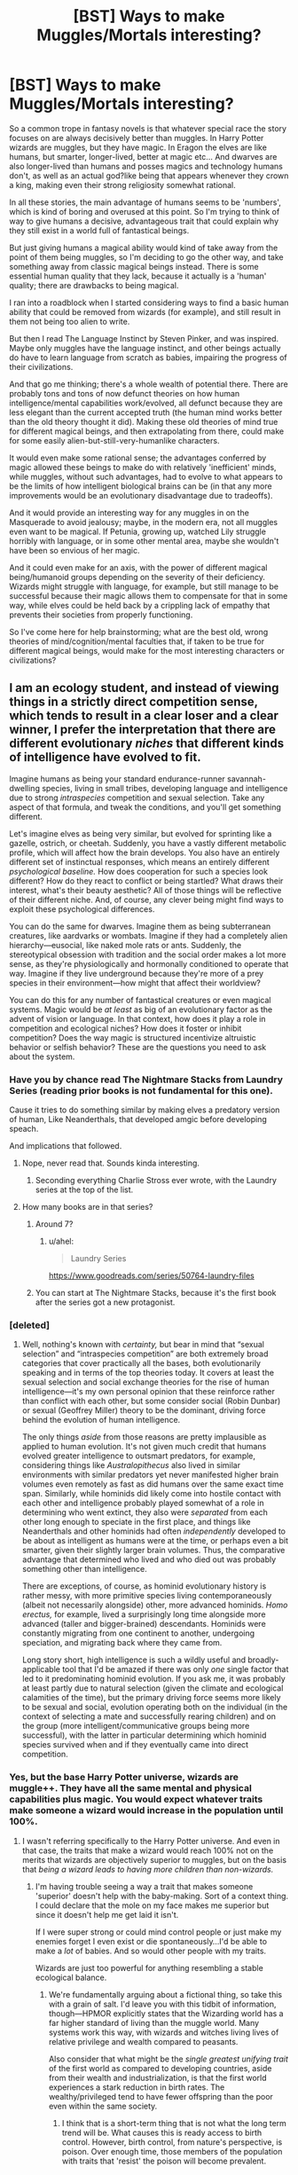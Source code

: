 #+TITLE: [BST] Ways to make Muggles/Mortals interesting?

* [BST] Ways to make Muggles/Mortals interesting?
:PROPERTIES:
:Score: 64
:DateUnix: 1521987720.0
:DateShort: 2018-Mar-25
:END:
So a common trope in fantasy novels is that whatever special race the story focuses on are always decisively better than muggles. In Harry Potter wizards are muggles, but they have magic. In Eragon the elves are like humans, but smarter, longer-lived, better at magic etc... And dwarves are also longer-lived than humans and posses magics and technology humans don't, as well as an actual god?like being that appears whenever they crown a king, making even their strong religiosity somewhat rational.

In all these stories, the main advantage of humans seems to be 'numbers', which is kind of boring and overused at this point. So I'm trying to think of way to give humans a decisive, advantageous trait that could explain why they still exist in a world full of fantastical beings.

But just giving humans a magical ability would kind of take away from the point of them being muggles, so I'm deciding to go the other way, and take something away from classic magical beings instead. There is some essential human quality that they lack, because it actually is a 'human' quality; there are drawbacks to being magical.

I ran into a roadblock when I started considering ways to find a basic human ability that could be removed from wizards (for example), and still result in them not being too alien to write.

But then I read The Language Instinct by Steven Pinker, and was inspired. Maybe only muggles have the language instinct, and other beings actually do have to learn language from scratch as babies, impairing the progress of their civilizations.

And that go me thinking; there's a whole wealth of potential there. There are probably tons and tons of now defunct theories on how human intelligence/mental capabilities work/evolved, all defunct because they are less elegant than the current accepted truth (the human mind works better than the old theory thought it did). Making these old theories of mind true for different magical beings, and then extrapolating from there, could make for some easily alien-but-still-very-humanlike characters.

It would even make some rational sense; the advantages conferred by magic allowed these beings to make do with relatively 'inefficient' minds, while muggles, without such advantages, had to evolve to what appears to be the limits of how intelligent biological brains can be (in that any more improvements would be an evolutionary disadvantage due to tradeoffs).

And it would provide an interesting way for any muggles in on the Masquerade to avoid jealousy; maybe, in the modern era, not all muggles even want to be magical. If Petunia, growing up, watched Lily struggle horribly with language, or in some other mental area, maybe she wouldn't have been so envious of her magic.

And it could even make for an axis, with the power of different magical being/humanoid groups depending on the severity of their deficiency. Wizards might struggle with language, for example, but still manage to be successful because their magic allows them to compensate for that in some way, while elves could be held back by a crippling lack of empathy that prevents their societies from properly functioning.

So I've come here for help brainstorming; what are the best old, wrong theories of mind/cognition/mental faculties that, if taken to be true for different magical beings, would make for the most interesting characters or civilizations?


** I am an ecology student, and instead of viewing things in a strictly direct competition sense, which tends to result in a clear loser and a clear winner, I prefer the interpretation that there are different evolutionary /niches/ that different kinds of intelligence have evolved to fit.

Imagine humans as being your standard endurance-runner savannah-dwelling species, living in small tribes, developing language and intelligence due to strong /intraspecies/ competition and sexual selection. Take any aspect of that formula, and tweak the conditions, and you'll get something different.

Let's imagine elves as being very similar, but evolved for sprinting like a gazelle, ostrich, or cheetah. Suddenly, you have a vastly different metabolic profile, which will affect how the brain develops. You also have an entirely different set of instinctual responses, which means an entirely different /psychological baseline./ How does cooperation for such a species look different? How do they react to conflict or being startled? What draws their interest, what's their beauty aesthetic? All of those things will be reflective of their different niche. And, of course, any clever being might find ways to exploit these psychological differences.

You can do the same for dwarves. Imagine them as being subterranean creatures, like aardvarks or wombats. Imagine if they had a completely alien hierarchy---eusocial, like naked mole rats or ants. Suddenly, the stereotypical obsession with tradition and the social order makes a lot more sense, as they're physiologically and hormonally conditioned to operate that way. Imagine if they live underground because they're more of a prey species in their environment---how might that affect their worldview?

You can do this for any number of fantastical creatures or even magical systems. Magic would be /at least/ as big of an evolutionary factor as the advent of vision or language. In that context, how does it play a role in competition and ecological niches? How does it foster or inhibit competition? Does the way magic is structured incentivize altruistic behavior or selfish behavior? These are the questions you need to ask about the system.
:PROPERTIES:
:Author: GrafZeppelin127
:Score: 85
:DateUnix: 1521996537.0
:DateShort: 2018-Mar-25
:END:

*** Have you by chance read The Nightmare Stacks from Laundry Series (reading prior books is not fundamental for this one).

Cause it tries to do something similar by making elves a predatory version of human, Like Neanderthals, that developed amgic before developing speach.

And implications that followed.
:PROPERTIES:
:Author: hoja_nasredin
:Score: 12
:DateUnix: 1522019010.0
:DateShort: 2018-Mar-26
:END:

**** Nope, never read that. Sounds kinda interesting.
:PROPERTIES:
:Author: GrafZeppelin127
:Score: 1
:DateUnix: 1522019062.0
:DateShort: 2018-Mar-26
:END:

***** Seconding everything Charlie Stross ever wrote, with the Laundry series at the top of the list.
:PROPERTIES:
:Author: Geminii27
:Score: 3
:DateUnix: 1522072039.0
:DateShort: 2018-Mar-26
:END:


**** How many books are in that series?
:PROPERTIES:
:Author: SkyTroupe
:Score: 1
:DateUnix: 1522523729.0
:DateShort: 2018-Mar-31
:END:

***** Around 7?
:PROPERTIES:
:Author: hoja_nasredin
:Score: 1
:DateUnix: 1522603258.0
:DateShort: 2018-Apr-01
:END:

****** u/ahel:
#+begin_quote
  Laundry Series
#+end_quote

[[https://www.goodreads.com/series/50764-laundry-files]]
:PROPERTIES:
:Author: ahel
:Score: 1
:DateUnix: 1522612530.0
:DateShort: 2018-Apr-02
:END:


***** You can start at The Nightmare Stacks, because it's the first book after the series got a new protagonist.
:PROPERTIES:
:Author: fapingtoyourpost
:Score: 1
:DateUnix: 1524014572.0
:DateShort: 2018-Apr-18
:END:


*** [deleted]
:PROPERTIES:
:Score: 6
:DateUnix: 1522008921.0
:DateShort: 2018-Mar-26
:END:

**** Well, nothing's known with /certainty,/ but bear in mind that “sexual selection” and “intraspecies competition” are both extremely broad categories that cover practically all the bases, both evolutionarily speaking and in terms of the top theories today. It covers at least the sexual selection and social exchange theories for the rise of human intelligence---it's my own personal opinion that these reinforce rather than conflict with each other, but some consider social (Robin Dunbar) or sexual (Geoffrey Miller) theory to be the dominant, driving force behind the evolution of human intelligence.

The only things /aside/ from those reasons are pretty implausible as applied to human evolution. It's not given much credit that humans evolved greater intelligence to outsmart predators, for example, considering things like /Australopithecus/ also lived in similar environments with similar predators yet never manifested higher brain volumes even remotely as fast as did humans over the same exact time span. Similarly, while hominids did likely come into hostile contact with each other and intelligence probably played somewhat of a role in determining who went extinct, they also were /separated/ from each other long enough to speciate in the first place, and things like Neanderthals and other hominids had often /independently/ developed to be about as intelligent as humans were at the time, or perhaps even a bit smarter, given their slightly larger brain volumes. Thus, the comparative advantage that determined who lived and who died out was probably something other than intelligence.

There are exceptions, of course, as hominid evolutionary history is rather messy, with more primitive species living contemporaneously (albeit not necessarily alongside) other, more advanced hominids. /Homo erectus,/ for example, lived a surprisingly long time alongside more advanced (taller and bigger-brained) descendants. Hominids were constantly migrating from one continent to another, undergoing speciation, and migrating back where they came from.

Long story short, high intelligence is such a wildly useful and broadly-applicable tool that I'd be amazed if there was only /one/ single factor that led to it predominating hominid evolution. If you ask me, it was probably at least partly due to natural selection (given the climate and ecological calamities of the time), but the primary driving force seems more likely to be sexual and social, evolution operating both on the individual (in the context of selecting a mate and successfully rearing children) and on the group (more intelligent/communicative groups being more successful), with the latter in particular determining which hominid species survived when and if they eventually came into direct competition.
:PROPERTIES:
:Author: GrafZeppelin127
:Score: 18
:DateUnix: 1522010612.0
:DateShort: 2018-Mar-26
:END:


*** Yes, but the base Harry Potter universe, wizards are muggle++. They have all the same mental and physical capabilities plus magic. You would expect whatever traits make someone a wizard would increase in the population until 100%.
:PROPERTIES:
:Author: SoylentRox
:Score: 2
:DateUnix: 1522024435.0
:DateShort: 2018-Mar-26
:END:

**** I wasn't referring specifically to the Harry Potter universe. And even in that case, the traits that make a wizard would reach 100% not on the merits that wizards are objectively superior to muggles, but on the basis that /being a wizard leads to having more children than non-wizards./
:PROPERTIES:
:Author: GrafZeppelin127
:Score: 12
:DateUnix: 1522024544.0
:DateShort: 2018-Mar-26
:END:

***** I'm having trouble seeing a way a trait that makes someone 'superior' doesn't help with the baby-making. Sort of a context thing. I could declare that the mole on my face makes me superior but since it doesn't help me get laid it isn't.

If I were super strong or could mind control people or just make my enemies forget I even exist or die spontaneously...I'd be able to make a /lot/ of babies. And so would other people with my traits.

Wizards are just too powerful for anything resembling a stable ecological balance.
:PROPERTIES:
:Author: SoylentRox
:Score: 3
:DateUnix: 1522037446.0
:DateShort: 2018-Mar-26
:END:

****** We're fundamentally arguing about a fictional thing, so take this with a grain of salt. I'd leave you with this tidbit of information, though---HPMOR explicitly states that the Wizarding world has a far higher standard of living than the muggle world. Many systems work this way, with wizards and witches living lives of relative privilege and wealth compared to peasants.

Also consider that what might be the /single greatest unifying trait/ of the first world as compared to developing countries, aside from their wealth and industrialization, is that the first world experiences a stark reduction in birth rates. The wealthy/privileged tend to have fewer offspring than the poor even within the same society.
:PROPERTIES:
:Author: GrafZeppelin127
:Score: 11
:DateUnix: 1522038240.0
:DateShort: 2018-Mar-26
:END:

******* I think that is a short-term thing that is not what the long term trend will be. What causes this is ready access to birth control. However, birth control, from nature's perspective, is poison. Over enough time, those members of the population with traits that 'resist' the poison will become prevalent.
:PROPERTIES:
:Author: SoylentRox
:Score: 2
:DateUnix: 1522038613.0
:DateShort: 2018-Mar-26
:END:

******** Maybe, maybe not. We hardly have proof of that. Also consider that not all animals have the same strategy when it comes to ensuring the success of their offspring. Some invest great resources in a very limited number of offspring. Others expend their resources producing great numbers of offspring, but by the nature of these things, these individual offspring are often less fit than offspring that have had lots of resources showered on them.
:PROPERTIES:
:Author: GrafZeppelin127
:Score: 7
:DateUnix: 1522040899.0
:DateShort: 2018-Mar-26
:END:

********* The proof is just math. Or you could prove it to yourself in simulation. Either some human subgroups breed above replacement, we invent biological immortality, or the species goes extinct.
:PROPERTIES:
:Author: SoylentRox
:Score: 1
:DateUnix: 1522046861.0
:DateShort: 2018-Mar-26
:END:

********** Uh, who said anything about dipping below replacement? Evolution only “cares” about /comparative advantage./ A lower birth rate just means that the isolated population in question grows more slowly than the other populations do. It doesn't say anything about whether those offspring are more or less successful, or whether the population in question goes extinct.

For example, elephants have a very low birth rate, but theoretically, even they could have a ridiculous exponential growth in population if all their offspring survived to breeding age and bred successfully themselves. Likewise, out of the millions of eggs that a tuna or sturgeon produces with each spawning, they're doing fantastic /even if 99.99% of their offspring die,/ as is often the case, or more. They only need two to replace the parents, and that applies to elephants as well as tuna. Now, since tuna and elephants are obviously both still around (although both populations are looking rather iffy due to human overhunting, ironically enough) there's no way you can say that a super-low birth rate is any “worse” or “better” than a super-high birth rate.
:PROPERTIES:
:Author: GrafZeppelin127
:Score: 6
:DateUnix: 1522047521.0
:DateShort: 2018-Mar-26
:END:

*********** Birth control is leading to subgroup population declines in Russia and Japan.

Your point about comparative advantage stands. Point is, with the arrow of time, any sub-subgroups that have traits that 'resist' birth control, whatever those traits are (vulnerable to religion, takes impulsive actions, addicted to handling small children) will become more prevalent.

Anyways, since wizards have immense advantages, maybe some of them won't breed, due to their easy lives with trivial to access birth control, like citizens of advanced countries. But all it takes is a subgroup with an inheritable advantage and pretty soon the Weasleys are everywhere. Eventually there would be so many of them they'd crush out muggles.
:PROPERTIES:
:Author: SoylentRox
:Score: 8
:DateUnix: 1522054500.0
:DateShort: 2018-Mar-26
:END:


******** I would be suprised if the wizarding world did not have a simple birth control spell.
:PROPERTIES:
:Author: Lethalmud
:Score: 1
:DateUnix: 1522071318.0
:DateShort: 2018-Mar-26
:END:

********* I agree, but some wizards wouldn't use it.
:PROPERTIES:
:Author: SoylentRox
:Score: 1
:DateUnix: 1522073188.0
:DateShort: 2018-Mar-26
:END:

********** Like the weasleys?
:PROPERTIES:
:Author: Lethalmud
:Score: 1
:DateUnix: 1522073754.0
:DateShort: 2018-Mar-26
:END:

*********** Exactly. What would really have happened is the weasleys would have started to takeover 1000 years ago and muggles would be crowded into reservations.
:PROPERTIES:
:Author: SoylentRox
:Score: 1
:DateUnix: 1522073843.0
:DateShort: 2018-Mar-26
:END:


****** Throw in something like "Wizard fertility is highly dependent on the amount of magic in the area." In areas which had been saturated by repeated magic use for centuries, or which were naturally magical, wizards would have a normal reproduction rate. In areas which didn't have this, wizards could certainly /live/... but probably wouldn't have anywhere near as many children (or as many children who were wizards instead of squibs).

So in the UK and Europe, you have wizards. In the middle-east you'd probably have lots of wizards, although the culture might be different. In Africa you'd have squillions of wizards if there wasn't something else working against that - maybe a far-distant wizard war clobbered the continent or its magic reserves.

In North America, you have a reasonable amount of wizards, and slowly increasing. In South America... who knows? Could be a plot point. In places like Australia, either there's no magic, or the magic is continually drained away, or it's fossilized and can't be accessed easily.

Asia? Lots of magic-users, of a thousand different styles, but not so many in the European mold. Maybe Asia has too /much/ magic, and it's all jumbled up - spells which work in one location might not work the same way, or as well, or at /all/, if you travel fifty miles away.
:PROPERTIES:
:Author: Geminii27
:Score: 2
:DateUnix: 1522072628.0
:DateShort: 2018-Mar-26
:END:


****** u/deleted:
#+begin_quote
  I'm having trouble seeing a way a trait that makes someone 'superior' doesn't help with the baby-making.
#+end_quote

people in first world countries have low birthrates.

this is often attributed to having high standards of living, and high survival rates. heck, they'd also been disconnected from muggle life for so long those fully immersed in the culture effectively had no idea how muggles lived without magic.

that suggests that wizards might have had super low population growth for centuries, while muggle birthrates exploded.
:PROPERTIES:
:Score: 1
:DateUnix: 1523503341.0
:DateShort: 2018-Apr-12
:END:


** u/pixelz:
#+begin_quote
  crippling lack of empathy
#+end_quote

Perhaps subvert this - suppose a crippling surfeit of empathy. Along with the ability to do magic comes a new sense: the ability to sense magic and magical connections. This changes everything, but in particular it enables and /forces/ magicals to perceive the interconnected web of all being. This results in much beauty and harmony but also cultural stasis. Inflicting violence on others is literally inflicting violence on yourself, where violence is very broadly interpreted as not only physical violence, but also emotional violence and, at least for a faction, change in general. It isn't that magicals couldn't invent agriculture, but that the resulting 'violence' to the web of being is intolerable. Overpopulation doesn't occur in the first place because the community can perceive the violence it would entail (e.g. agriculture).

Mundanes are blind, but this enables them to commit violence without perceiving the harm they do to themselves - they are like fire consuming its own fuel, inevitably leading to its own doom, but overwhelming in the meantime. The magicals discuss controlling the blind mundanes so they don't do so much damage, but the mundanes are no less strands in the web of being and control is a form of violence. As always, the debates are endless and the action plans have timescales in the order of millennia. As a twist, have the mundanes be a secret weapons program of an anti-stasis faction. The faction protects the mundanes from magical politics and is able to use them to inflict violence on their (pro-stasis) political enemies mostly by reason of their existence.
:PROPERTIES:
:Author: pixelz
:Score: 15
:DateUnix: 1522009504.0
:DateShort: 2018-Mar-26
:END:

*** it's a good idea that could be written brilliantly, but not by me; one of the tropes I hate most in some of the HP fanfics I read is the whole 'wizards aren't only behind both the world wars, but also, somehow, all the scientific advancements of the last two centuries', that usually goes along with 'all the great ancient philosophers were wizards, as well as all the folk heroes, and the gods, etc...'. It portrays muggles as lacking a fundamental self-agency that makes one question if Draco Malfoy wasn't right all along; if all the greatest 'muggles' are actually wizards, then what do muggles really offer the world?

My main point for doing this is that I want to craft a fantasy world that muggles have a place in. A world where, conceivably, they can actually hold their own and, throw hard, hard work, maybe even thrive. A world where they have their own agency, and make their own decisions and can have a positive impact on the universe.

The idea is good, but it feels like a case of magicals being 'better' than mundanes. The mundane's blindness isn't really an advantage if it's eventually going to lead to their doom, and the magicals are actually right in their desire to control them.

Thanks for offering an idea though :)
:PROPERTIES:
:Score: 10
:DateUnix: 1522012464.0
:DateShort: 2018-Mar-26
:END:

**** We are all doomed alike, magical and mundane, but mundanes are the agent of change. What greater glory!? Mundanes /are/ adventure. Mundanes /are/ curiosity and experiment. Mundanes possess an innocent freedom that those paralyzed by the relentless Music of the Spheres will never know.

Consider the agony of a society stuck in a local maxima, unable to justify the journey through a social valley to the (possible) new heights beyond. Without the threatening fire of the mundanes, the journey might never begin. Magicals /need/ mundanes. How dark the night without fire's light? How cold the winter without fire's warmth? The wounds the mundanes inflict will never truly heal, but there are no futures without scars, and after ashes comes the ecstasy of rebirth. Even if it were possible to tame fire, who would deprive the world of its fierce joy?
:PROPERTIES:
:Author: pixelz
:Score: 4
:DateUnix: 1522048509.0
:DateShort: 2018-Mar-26
:END:


** Take inspiration from real life. The neanderthals were arguably stronger and smarter than h. Sapiens, but that had an invreased metabolic cost-- about 200-300 kcal per day-- that made them significantly more likely to starve. There has to be some cost to being special, or everyone would be. That cost doesn't need to be metabolic, but something along those lines could work.
:PROPERTIES:
:Author: GaBeRockKing
:Score: 23
:DateUnix: 1521989539.0
:DateShort: 2018-Mar-25
:END:

*** I think the problem with a cost like that these days is it isn't a /real/ cost. Wizards could need to eat five times as much per day and still be better; they could just steal it from muggles at extremum, after all.
:PROPERTIES:
:Score: 17
:DateUnix: 1521992963.0
:DateShort: 2018-Mar-25
:END:

**** If it was that simple, either wizards would have long since outcompeted muggles, or wizards would have all starved to death long before modern agriculture allowed for the creation of enough food to feed wizard populations. The real world is complex-- story settings can be too.
:PROPERTIES:
:Author: GaBeRockKing
:Score: 8
:DateUnix: 1521993292.0
:DateShort: 2018-Mar-25
:END:


**** Probably not food, or anything trivially conjured. But some resource they can't readily magic up out of nothing, or don't even realize exists.
:PROPERTIES:
:Author: Geminii27
:Score: 1
:DateUnix: 1522072761.0
:DateShort: 2018-Mar-26
:END:


*** There is no evidence they were smarter than us. They had larger brains but never had a more sophisticated technical toolkit, which militates against that idea.

Also, IIRC< smaller group sizes, so smaller effective population size, which reduces efficiency of selection for them..
:PROPERTIES:
:Author: gardenofjew
:Score: 14
:DateUnix: 1522006604.0
:DateShort: 2018-Mar-26
:END:

**** u/GaBeRockKing:
#+begin_quote
  There is no evidence they were smarter than us. They had larger brains but never had a more sophisticated technical toolkit, which militates against that idea.
#+end_quote

That's hardly "no evidence." Regardles, the neanderthals had to be doing something with those extra 300 kcal per day. If it didn't go to their brains it went to their bodies.
:PROPERTIES:
:Author: GaBeRockKing
:Score: 1
:DateUnix: 1522006731.0
:DateShort: 2018-Mar-26
:END:


*** I read that they died because they were not migratory enough. they stayed in one area to long and starved out the local food until they themselves starved out. I do not know if this theory has been proven false though.
:PROPERTIES:
:Author: I_Hump_Rainbowz
:Score: 1
:DateUnix: 1522379581.0
:DateShort: 2018-Mar-30
:END:


** Only humans can think in three levels of recursion, and all other magical races stop at 2.
:PROPERTIES:
:Author: EliezerYudkowsky
:Score: 21
:DateUnix: 1522021923.0
:DateShort: 2018-Mar-26
:END:

*** I kind of like this. Not all humans actually /would/ do this, meaning that for the most part thought patterns would be very difficult to tell apart, and for the greater part of history people wouldn't even have the language to do so. But every so often, humans kick into third gear, even if it's just for a minute or two or after eating that weird mushroom or staying awake for three days or being a hair's-breadth from death, or you get a military or political genius who can switch it on more often, and over the years and centuries it starts to add up - human civilization starts to gain the barest edge, tends to have more ideas and sooner (if only on average), and so on.

And of course no-one knows why. Maybe it's that weird human food. Or that they live in those weird houses. Or that they have those freaky cultural rituals. Or they raise their children in particular ways. Or because they live near rivers. Or grow and eat that odd plant. Or cook in strangely-shaped pots. Or maybe their gods have different priorities to our gods. Or the One God likes them because they're cute. Or... etc etc.
:PROPERTIES:
:Author: Geminii27
:Score: 8
:DateUnix: 1522073233.0
:DateShort: 2018-Mar-26
:END:


*** What is thinking in recursion?
:PROPERTIES:
:Author: I_Hump_Rainbowz
:Score: 6
:DateUnix: 1522379614.0
:DateShort: 2018-Mar-30
:END:

**** I would also like to know
:PROPERTIES:
:Author: SkyTroupe
:Score: 3
:DateUnix: 1522523936.0
:DateShort: 2018-Mar-31
:END:

***** Recursive thinking is when you think about thinking. 3rd level recursion is thinking about thinking about thinking.
:PROPERTIES:
:Author: Zipzop_the_Cat
:Score: 2
:DateUnix: 1523851960.0
:DateShort: 2018-Apr-16
:END:

****** Thanks!
:PROPERTIES:
:Author: SkyTroupe
:Score: 2
:DateUnix: 1523893073.0
:DateShort: 2018-Apr-16
:END:


** Cliche:

Technology prowess

Some kind of magical immunity
:PROPERTIES:
:Author: PL_TOC
:Score: 12
:DateUnix: 1521991483.0
:DateShort: 2018-Mar-25
:END:

*** Rather than magical immunity, an idea I've often had is this; science and technology is actually muggle magic.

Magic is all about warping reality; that's the basis of spells. Muggles are always casting a rather simple, but powerful spell, that sorts the universe into the shape we know it to be. The universe is actually a wild place, akin to something out of an animist religion, where everything was a will. Smartphones don't work in Hogwarts, not because magic interferes with it, but rather because if there isn't a muggle nearby the electrons simply do what they want rather than conform to the expectations needed for high technology to function. Muggles would think we 'discover' new laws of nature, but rather this would be 'powerful' muggles or groups of muggles imposing new laws on nature. Science would make sense, because muggles would have to come to some kind of minimum 'consensus' for the law to take affect, and therefore laws that make some kind of intuitive sense would dominate.

A prehistoric wizard throwing a spear would have to worry about how the wind felt about him, his karma, whether or not his pray was in any way 'blessed' or something like that. A prehistoric muggle throwing a spear would only have to worry about wind resistance, weight, and how well he could throw.

And so it wouldn't be that magical races can do everything muggles can do, and have magic on top of that, but rather that they can't do everything muggles can do and so have to use magic.

A story like HPMOR would be about Harry learning that the tradeoff for being a wizard is that he can't make scientific investigations into the world/magic, as the world only 'behaves' when muggles are looking at it. The reason magic is declining could be something as nonsensical as 'the universe doesn't really like wizards that much right now', or anything else, and the reason the Founders so much stronger as simple as 'the Earth liked them better'. Becoming a greater wizard would be less about trying to munchkin spells and less about figuring out how to seduce Nature so that, if you were throwing a spear, the wind would always help you out.

Any thoughts? I just think that this idea would be a bit more boring to write from a muggle perspective, then some of the things I've written in my comment replies below.
:PROPERTIES:
:Score: 28
:DateUnix: 1521994771.0
:DateShort: 2018-Mar-25
:END:

**** u/PL_TOC:
#+begin_quote
  science and tech is muggle magic
#+end_quote

Then muggle becomes meaningless. All of what you described after can be the way one of the non-human factions work and you lose nothing.

#+begin_quote
  so it wouldn't be that
#+end_quote

They should be able to. Rather than adding artificial handicaps you can raise the stakes. If anyone has a handicap it should be the humans /until/ they discover or are able to use their ability, and not later in the story, but as quickly as possible after the story starts.

#+begin_quote
  A story like hpmor
#+end_quote

This is one of the reasons YA falls flat with people who prefer stuff written for adults. Real people don't have strengths and weaknesses balanced as if it were a game of rock, paper, scissors; Lizard, Spock be damned.

The excitement comes when people overcome the impossible or become the impossible.

I haven't come here to tear your ideas apart. These are just things I find really uninteresting in contemporary entertainment.
:PROPERTIES:
:Author: PL_TOC
:Score: 12
:DateUnix: 1521996226.0
:DateShort: 2018-Mar-25
:END:

***** Ah, but I'm not entirely sure I fully understand your objections. Why would muggle become meaningless? It would just go from meaning 'can't do magic', to having their own magic. From a muggle point of view nothing would have changed; individual muggles would still just be muggles, as vulnerable to everything else in the world as they always were; it would just give a reason for large groups of muggles to have managed to survive. That's even the reason I feel like that is my weakest idea; from the perspective of an individual, nothing really changes, and so it would be boring to write.

And the thing is, this entire post is about adding handicaps, because without adding handicaps I can't figure out how to explain how muggles existed long enough to 'find their ability', whatever it would be. But enough on this topic, because this whole technology is magic thing is not the kind of idea I wanted to discuss in this thread and I really shouldn't have brought it up.

I've brought up a few better ideas in my comment replies, and would be very glad if you read a few of those; I understand that real people don't have their strengths balanced like in rock, paper and scissors, but the thing is that different species are kind of balanced in that way. If one kind of deer is actually just straight-up better than a different kind, than over time the inferior deer will just go extinct or be absorbed. So, in my world where the different magical beings really are different species, not just different cultures, I need to come up with a way to balance muggles. And if I buff them too much then, as you said, the word 'muggle' would become meaningless. And so instead I have to nerf magical beings in a way that lets them retain their classic flavors, and still keep them interesting and enticing; I don't want to risk turning them from different!muggles into worse!muggles.

Naturally the balance shouldn't be as clear cut as Rock, Paper and Scissors; I still want my muggle characters to struggle. But I need there to be a reason they have a chance in the first place that isn't just numbers; because if they really were as straight inferior as they tend to be written they wouldn't have a numbers advantage in the first place.

My other comment replies go in depth on the kind of differences I'm looking for; qualitative differences in mental faculties (usually made up for by magic) that leave magical beings with 'holes' in their thinking that muggles can take advantage of, but don't make magical beings just look 'stupid' or 'dumb'. The difference between being tricked because you're too foolish to know the difference between an apple and an orange, and being tricked because you're blind and your opponent can see.

Any ideas on that front?
:PROPERTIES:
:Score: 11
:DateUnix: 1521998376.0
:DateShort: 2018-Mar-25
:END:

****** Take one example of what people refer to as cognitive bias and redefine it as a feature rather than a bug, because of x context.

The way that humans will have held on? Just barely. Until they discover what it is they weren't understanding and learn how to develop it fully.

As far as adding handicaps rather than giving different species different boons and watching how it would play out, it's just something which comes off as overly contrived.
:PROPERTIES:
:Author: PL_TOC
:Score: 2
:DateUnix: 1522000460.0
:DateShort: 2018-Mar-25
:END:

******* the thing is I feel as if giving the muggles a 'boon' that allows them to compete with magical beings on a level playing field would either feel even more contrived, or make them no longer be muggles.

Could you go a bit deeper into what you mean by redefining cognitive bias as bug though? It looks interesting but I don't think I'm getting exactly what you mean.
:PROPERTIES:
:Score: 2
:DateUnix: 1522001980.0
:DateShort: 2018-Mar-25
:END:

******** You've said you wanted humans to be magical to have been able to survive among magical species. Okay. Make them magical. What I'm saying is, present them as they are, but have them discover, realize, or activate something of their own that was a power they didn't realize they had, thought was something else, thought was a handicap, and/or was something they simply didn't know how to wield.

Have the events of the story force them to develop quickly.

As far as a bias goes, I said redefine it as a feature rather than a bug in the course of this discovery. In what way it is a feature is what you build your human-magic around.

As for boons, give everyone else clear advantages with no tradeoffs or handicaps.
:PROPERTIES:
:Author: PL_TOC
:Score: 2
:DateUnix: 1522002668.0
:DateShort: 2018-Mar-25
:END:

********* I don't want humans to be magical. That's the thing. I do not want muggles to be magical, as that would take away from them being muggles. My earlier idea, the whole science/technology thing that I shouldn't have brought up and no longer want to talk about because I think the other ideas I've seen/brought up in different places in this comment section are more interesting, was a way to give muggles magic without individual muggles actually feeling like they had power, which is foolish and hard to write and that's why I don't want to talk about it anymore.

So I don't want muggles to be magical, but I do want them to have advantages. And since I can't buff them by giving them magic, it does mean I have to nerf everyone else. I know you don't have to, and asking this of a stranger could be pretty annoying, but please read a few of my other posts in this comment section for a clearer view of what I'm trying to do.

Essentially it boils down to this; in a lot of the old stories I like, the human hero wins not because he's stronger, or faster, or better than the clearly more powerful magic opponent, but because he manages to trick them. And I want to preserve that feel in the story I intend to write; that a human (and human societies) can scrape by, and even manage to thrive in some rare cases, by being clever. Not by being magical, because they're muggles and I want them to stay muggles, but by being clever.

And in order to write that without making every other race idiots/dumb, I've decided instead to add 'holes' in their thinking. Which makes some sense to me because our brains are something that evolved slowly, and over time; magic is such a powerful advantage developing magic could slow down the evolution of other traits.

So in my story, just as magical beings can exploit muggles lack of magic to win, humans can exploit these holes to survive; I wanted this thread to be a brain storm of what those 'holes' could be, and people have already come up with/inspired some ideas I think are pretty good.

I don't want muggles to be magic; I want them to be able to survive without magic. And in order to do that I looked to a bunch of fairy tales, where the only way the protagonist wins is by trickery. And the only way I see to write humans being able to consistently win via trickery and guile (without the other races being idiots) is for there to be certain things human minds can do, that certain races just can't imitate; just like how no matter how hard a muggle waves a wand, they can't cast a spell.

Also I don't see how handing out 'boons' is any different from handing out 'handicaps'; to me they both make the same amount of 'sense' story-wise.
:PROPERTIES:
:Score: 5
:DateUnix: 1522004987.0
:DateShort: 2018-Mar-25
:END:

********** I don't know if you are losing track of who you are replying to or what. You started off saying science and tech would be muggle magic and then described that in some magical way. I rejected that idea. You claimed muggles needed some magic. I gave you an idea for muggle magic. Now you reject muggle magic on the same basis I originally did. So I don't know what to tell you guy.

And no, doing the exact opposite of what I said is not the same "story-wise". If you think a story about people fighting various handicapped people is interesting go write that story.
:PROPERTIES:
:Author: PL_TOC
:Score: 1
:DateUnix: 1522006161.0
:DateShort: 2018-Mar-25
:END:

*********** no no no let me backtrack here. I said, quite clearly, that I wanted to stop talking about that idea. I have not lost track of who I'm replying to. I just think that you didn't notice the first time I said that I wanted to stop talking about that idea, and tried to guide the discussion back on to what I actually wanted to talk about. I agreed with you; the first idea I posed to you isn't even one I particularly like or want to write (like I said earlier, in the my reply before this one).

I don't know what to say either, because I keep saying I want to ignore 'muggle magic', and I keep trying to change the topic to what I actually want to talk about, and you keep fixating on something I have clearly said I want to stop talking about.

And I don't want a story about people fighting various handicapped people; I just started using the word 'handicap' because you wrote it first and I thought it might help us understand each other better. I don't want magicals to be handicapped, in the common understanding of the word. I want them to be different; I want their mental experience of the world to be quantitatively different from muggles in an important way, and I've been having success brainstorming ideas for that in other places in this comment section.

So can we please stop talking about muggle magic, because this is the third time I've tried to change the topic, and actually brainstorm what I wanted to all along?

In the essence, while I did start of with the whole 'science and technology' idea, I have since tried to move the topic away from 'muggle magic'. This is another attempt to do that; I do not want to discuss how muggles might become magical to fight magical threats. I want to discuss what mental abilities muggles have right now that, if made uniquely muggle in a setting, would give them a fighting chance against magical threats. That is the purest form I can put my idea in right now. I'm sorry if I misled you with that whole 'muggle magic' thing earlier, but it is not the point of this post at all and, like I said earlier, I shouldn't have mentioned it at all.

And I understand if that is not something you find particularly interesting, but in that case simply do not reply. And I feel the need to repeat this at the end because I feel it needs to be said. I don't want a story about people fighting various handicapped people. I just don't want to write a story were magical beings are basically muggles, but better, because I simply don't see any reasons for muggles to exist in such a world.
:PROPERTIES:
:Score: 2
:DateUnix: 1522013251.0
:DateShort: 2018-Mar-26
:END:

************ Create new senses for each race. Existing senses humans don't have and ones you've made up. Including overlapping and non-shared sets with one another and with humans. Give them the base set of problems humans have as a result of living in communities, like for example taking care of the stuff on Maslow's hierarchy of needs. Change reorganize and remove those values as necessary, and check that against what you'd expect them to develop like.

Once you have some semblance of what these physical and basic cultural characteristics are, put the broadest skeleton together of a world history between those races. After you have an idea of what that world might look like, throw humans into the mix.

Do you already have a story you want to tell?
:PROPERTIES:
:Author: PL_TOC
:Score: 1
:DateUnix: 1522015923.0
:DateShort: 2018-Mar-26
:END:


************ One of your fundamental assumptions is that muggles and wizards are separate races and that 100% wizard is a potential state. On the other hand, in Harry Potter we see hints that wizards can have non magical offspring and muggles can have magical offspring. Maybe magic is not wholly racial or genetic. Only a subset of humans in any culture may have magical potential regardless of parentage. If all the muggles were to be wiped out the wizards would find many squibs being born. If the wizards self annihilated many natural wizards would be born. Eventually a situation could arise where it is discovered that muggles too have some special talent because they can never go extinct.

To add to this, maybe the advantage of muggles is that they are more customizable than natural magicians, who are already woven into reality in a certain way. Maybe muggles can undergo augmentation via cybernetics, AI, ritual, divine blessing, fey deal, or other mechanic that a wizard cannot without some expensive way of cutting themselves off from magic.
:PROPERTIES:
:Author: darkflagrance
:Score: 1
:DateUnix: 1522098796.0
:DateShort: 2018-Mar-27
:END:

************* I do like the idea of muggles as more customizable than magicians; one my original ideas for a story was how a standard secret magical world would react to more and more muggles suddenly developing superpowers; essentially Harry Potter or the Dresden Files meets the X-men, in a way.

But the idea of muggles being able to 'choose their superpower' is in a way a lot better. Thanks!
:PROPERTIES:
:Score: 1
:DateUnix: 1522100594.0
:DateShort: 2018-Mar-27
:END:


**** Or it could even be that magic is becoming weaker because there are more muggles to impose their science magic on the world, so it conforms to be orderly and bound by the laws of physics, which would in turn mean that wizard magic has less unorderly, wild universe to work with/affect.
:PROPERTIES:
:Author: Thubanshee
:Score: 6
:DateUnix: 1522007445.0
:DateShort: 2018-Mar-26
:END:

***** That would be a pretty interesting idea, and could actually make for some pretty awesome wizard antagonists. Any Dark Lord would be a lot more sympathetic if muggles were literally destroying the Wizarding way of life simply by thriving in the modern era; and finding a way to reconcile both models could be an awesome climax :)
:PROPERTIES:
:Score: 4
:DateUnix: 1522013567.0
:DateShort: 2018-Mar-26
:END:


**** u/Geminii27:
#+begin_quote
  The reason magic is declining could be something as nonsensical as 'the universe doesn't really like wizards that much right now'
#+end_quote

Or just that the universe doesn't have a preference for chaos over order; lifeforms using one or the other are just evolutionary paths. More muggles + more science = more structure imposed on the magic in and around the planet, but the universe doesn't care any more than it has a preference for orchards over jungles, or canals over natural rivers. It's just what's happening locally on one tiny planet.
:PROPERTIES:
:Author: Geminii27
:Score: 2
:DateUnix: 1522073522.0
:DateShort: 2018-Mar-26
:END:


**** Reminds me of the reason why magic and technology doesn't mix in the Arcanum game. Basically, magic is warping the laws of nature to do what it wants while technology uses and strengthens the laws of nature to make them work. Technology would weaken magic and magic would make technology go haywire.
:PROPERTIES:
:Author: Yama951
:Score: 1
:DateUnix: 1522136865.0
:DateShort: 2018-Mar-27
:END:


**** Humanity as a poorly thought out bloodline curse. All humans are wizards, but at some point in the distant past some evil wizard cast a curse on a wizard family so that they'll never perceive magic again. Evil wizard is immediately eaten by a dragon, while the "cursed" family goes on to conquer most of the world because for them there's no such thing as dragons.
:PROPERTIES:
:Author: fapingtoyourpost
:Score: 1
:DateUnix: 1524016263.0
:DateShort: 2018-Apr-18
:END:

***** that was actually one of the ideas I had a while ago; prehistoric wizards didn't form tribes of their own and wipe out muggles, because magical predators prefered to prey on wizards and actually avoided muggles.

A wizarding tribe of proto-wizards would have to deal with dragons, kelpies, giants etc.. and would get wrecked because they hadn't invented wands yet; and a wizard that stayed in a muggle tribe would grow old, have a family, be a revered 'shaman', and just generally be a lot more successful.
:PROPERTIES:
:Score: 2
:DateUnix: 1524059650.0
:DateShort: 2018-Apr-18
:END:

****** Hey, eddyekko, just a quick heads-up:\\
*prefered* is actually spelled *preferred*. You can remember it by *two rs*.\\
Have a nice day!

^{^{^{^{The}}}} ^{^{^{^{parent}}}} ^{^{^{^{commenter}}}} ^{^{^{^{can}}}} ^{^{^{^{reply}}}} ^{^{^{^{with}}}} ^{^{^{^{'delete'}}}} ^{^{^{^{to}}}} ^{^{^{^{delete}}}} ^{^{^{^{this}}}} ^{^{^{^{comment.}}}}
:PROPERTIES:
:Author: CommonMisspellingBot
:Score: 1
:DateUnix: 1524059656.0
:DateShort: 2018-Apr-18
:END:


** See all of the fantasy stories and half of the sci fi stories on [[/r/hfy]].
:PROPERTIES:
:Author: TedwinV
:Score: 17
:DateUnix: 1521994495.0
:DateShort: 2018-Mar-25
:END:


** I think for it to really have impact, a cost like this can't simply be something being /difficult/, it has to be something being impossible. After all, it's not like a muggle can struggle extra hard at magic and achieve things through stubborn force of will. Language is probably the wrong sort of cost, unless you want to go so far as to make Wizards illiterate (which is a bit... off-stereotype anyway. Might fit Sorcerers though.)

I think lifespan as a cost is a little overdone too, especially because it's the sort of narrative cost you don't see in a story if you don't want to. The cost should be something real and everyday, just like magic is. Good examples of costs might be color vision (minor), or the ability to lie (major).
:PROPERTIES:
:Score: 8
:DateUnix: 1521993216.0
:DateShort: 2018-Mar-25
:END:

*** This is exactly what I'm gong for, and is why I've gone for some different examples in some of my replies (like different memory systems or intuition) that I don't want to repeat here cuz it would be a pain to retype and would look ugly if I copypasted it :)

But the 'inability to lie' it something I've been mulling over in my head for a while, trying to figure out how to make it work the way I want to. I want these mental differences to be qualitative. I don't want to make it so that the Fae are basically normal people plus magic powers, but when they try to lie they can't. I want to make it so that the Fae mind works in such a way that crafting a lie is almost completely impossible, as inconceivable to them as imagining a new color is to us.

And I'm having a hard time coming up with a way to do that, that bases the reason in a mental faculty. The only interesting reason I can come up is this; according to some youtube video I watched once, lying involves holding both the truth and the lie in your head, and keeping track of both without getting mixed up.

So maybe Fae minds are easily corrupted by imagination, so that if they tried to lie, the risked overwriting the truth with the lie in their own heads? It would explain why their culture is so whimsical, and rooted in the arts and performance; a Fae person picturing a dragon actually sees the dragon flying in the air around them, and actually hears whatever background music they came up with to accompany it; they'd perceive it as clearly as they would a real physical object.

Muggles evolved the stark difference between imagination and reality to keep us safe, but the Fae can just use magic for that so they never had to.

And so it would be that lying is actually very dangerous to Fae, as they would imperil their own memories, overwriting what actually happened with what they say happened. Exposing a lying Fae would be as simple as probing for details, and then you could just insert your own details into the story, confusing them until they believe whatever you say happened. The Fae sticking so strongly to the truth would be less about being magically compelled to be honest, and more about protecting themselves from being bamboozled; it would be similar to how muggle memories are fluid (experiments on eyewitnesses show how changeable memory can be), but way easier for non-Fae to take advantage of, if a Fae dared to start lying.

And it would also be why changelings are capable of so easily blending in; tell a Fae that it's a four year old named 'Dennis' enough times, and tell it stories about being Dennis, and remind it of days out Dennis went on with you, and eventually the Fae will believe it (never mind if it's really a 20 year old named BlueLeaf or something) much more readily than a muggle would.

Any other ideas? I couldn't think of a way to make lying actually impossible to a truly intelligent, sentient mind, but two heads are better than one! :)
:PROPERTIES:
:Score: 8
:DateUnix: 1521996479.0
:DateShort: 2018-Mar-25
:END:

**** I read some of your replies in this thread, and I think you have very interesting ideas, and new twists on old ones. Just remember, ideas are nothing without execution. Looking forward to reading some of these in story form.
:PROPERTIES:
:Author: GrizzlyTrees
:Score: 7
:DateUnix: 1521997257.0
:DateShort: 2018-Mar-25
:END:

***** True, true, true. I just thought I would try to farm the internet for some easy ideas and this seemed like a good place to start. Should be ready with enough of a plot and characters to start writing near the beginning of the summer.

I'm guessing AO3 is the best place to post original fiction on the internet, or is there somewhere better?
:PROPERTIES:
:Score: 2
:DateUnix: 1521998562.0
:DateShort: 2018-Mar-25
:END:

****** A03, fictionpress, any of about a dozen creative writing forums. If you're doing something experimental and want feedback it might be a good idea to post on a forum first to workshop the chapters and then post the "finished" chapters somewhere else?
:PROPERTIES:
:Author: C_Densem
:Score: 3
:DateUnix: 1522012281.0
:DateShort: 2018-Mar-26
:END:


**** u/deleted:
#+begin_quote
  So maybe Fae minds are easily corrupted by imagination, so that if they tried to lie, the risked overwriting the truth with the lie in their own heads?
#+end_quote

I sort of want to say that maybe you can take the next step, and Fae lies have the risk of becoming actually true, but in unpredictable, dangerous ways. That's getting a bit beyond the realm of purely mental effects though.

Getting back to the original point, I think this sort of deficit would also come up in argument; a Fae can't readily be the devil's advocate for fear of accidentally becoming the devil. To even argue something hypothetically, a Fae must actually believe their own words. This could logically be extended to Fae often being surprised by other sides of an argument in ways a mortal might not be. The contradictory nature of human argument might leave Fae often bamboozled diplomatically, since the true intentions of a human can be so difficult to follow and their goals are often unclear.
:PROPERTIES:
:Score: 4
:DateUnix: 1521998133.0
:DateShort: 2018-Mar-25
:END:


**** Another consequence of this would be that Fae wouldn't be able to simulate other minds. You can't evaluate a plan very deeply if the moment you start thinking, "If I do X, then she'll do Y, which means I'd have to do Z...", your perception gets overridden and you start to believe that X, Y, and Z are /actually/ happening.

From the point of view of other races, humans would have an incredibly ability to predict future events. In reality, the human power of "Second Sight," isn't magically seeing the future; it's the ability to hold one hypothetical set of events in their minds while keeping it separate from real events.
:PROPERTIES:
:Author: daytodave
:Score: 3
:DateUnix: 1522031652.0
:DateShort: 2018-Mar-26
:END:


** u/ulyssessword:
#+begin_quote
  In all these stories, the main advantage of humans seems to be 'numbers', which is kind of boring and overused at this point.
#+end_quote

I know this doesn't answer your question, but one thing that bugs me is how undervalued sheer numbers are. Numbers means economy, and specialization, and education, and scale. A city with 4x the population only needs to defend 2x the length of wall (the same goes for states). A hamlet with 100 people will have one person in the top 1% of a trait, a city of 100k will have a thousand.
:PROPERTIES:
:Author: ulyssessword
:Score: 7
:DateUnix: 1521997000.0
:DateShort: 2018-Mar-25
:END:

*** Ah but the thing is, from an individual human point of view, numbers would be kind of boring to write. It's too familiar to how we operate now; the human response to most animal threats has usually been to either move, or overwhelm it with numbers; working in groups is quintessentially to how we operate.

If I was going to make 'numbers' our advantage, I would have to think of a reason why other sentient magical species can't also form large groups and dominate us that way. Which is actually a really interesting idea, come to think of it.

I already had the idea that elves simply have incredibly impaired empathy, and so their societies are plagued by large amounts of 'cheaters' that make it very hard for them to function; society is based on trust, and elves simply wouldn't be able to trust each other outside of small family based groups.

And so in this way elves would powerful magic, but humans would almost always outnumber them, because we can live in cities and the most they can manage is villages, no matter how intellectually advanced they become.

Any ideas?
:PROPERTIES:
:Score: 5
:DateUnix: 1521998795.0
:DateShort: 2018-Mar-25
:END:

**** Make magic flow between elves, and not losslessly. Two elves standing or living near each other would, eventually (and if no other action was taken), drain each other of magic over time.

So a solitary elf has the most magic. Elven families would be deliberately giving up part of their magic for the advantages of a group, or at least making it harder to maintain a high magic level. Even with an ability to hold off the drain with an effort of will, allowing meetings and so forth over the course of hours or even days, an elf can't stay awake and mentally alert forever; they'd have to retire and recharge, and for longer depending on how long they'd been in the company of others. A society of elves would thus naturally tend to be somewhat distant, standoffish but polite (because they needed to be able to get along with each other during the times they /did/ interact, without being able to maintain/reinforce those social links every day), and efforts which required multiple elves to work on something or collaborate in any way would take longer to achieve.

Individual arts, skills, and talents would be far more prominent; painting, sculpture, carving, weaving, swordsmithing and armor-making and horse-caring and poetry and mapmaking and so forth. But you'd see far less evidence of /group/work, including things like industry, elves hiring other elves for grunt work, elven businesses which were larger than sole traders (and the occasional very rare family business). Elves would be largely solitary creatures by nature, with society running gracefully, with aforethought, and /slowly/.
:PROPERTIES:
:Author: Geminii27
:Score: 5
:DateUnix: 1522076076.0
:DateShort: 2018-Mar-26
:END:


**** What would be shocking is what wizards would have to do without economies of scale. This actually plays into the "nature-loving elves" trope - they can trade with their neighbors for things their neighbors make, but there's no goods with long supply chains. Elves have to use magic to write and are shocked by cheap pens and ink, etc. But I suppose that very quickly, the wizards would trade with and become a subculture of the more economically active group.
:PROPERTIES:
:Author: Charlie___
:Score: 2
:DateUnix: 1522307251.0
:DateShort: 2018-Mar-29
:END:


** There's a pretty cool anime on Netflix right now called Children of the Whales. It's about an island call the Mud Whale that floats on an endless sea of sand. 90% of the tiny population is Marked, meaning they can use a form of telekinesis called 'thymia.' The Marked never live longer than 20 or 30 years. The Unmarked 10%, who live normal human lifespans, form the island's Council and keep its history a close secret.

Makes sense to me that using magic saps lifespan. Similar tropes are used in Wheel of Time, Death Note, and probably more I'm forgetting.
:PROPERTIES:
:Author: LazarusRises
:Score: 6
:DateUnix: 1521997996.0
:DateShort: 2018-Mar-25
:END:


** I find this explanation of humans in star trek pretty fun and interesting, [[https://imgur.com/gallery/qSmHy]], tldr other races see Doc Brown as the prototypical human. To carry over that to a fantasy setting you could have humans be really risk taking due to their much lower life expectancy and higher birth rates or something like that. This could lead to things like 1) other races avoid cooperating with humans since the death rate in all human plans are way too high for any elf involved 2) Human protagonists outsmarting people from other races since they are better at exploring riskier plans that wouldn't occur to other races 3) Other races struggling to negotiate with humans since they can't understand how humans possibly could value their lives/family/home etc when they always act so carelessly. Human society could also be marked by extreme progress and equally extreme variance. A society where all mages make crazy inventions that are extremely risky and completely goes against the common understanding of magic. This causes a near constant amount of huge explosions, magical pandemics and other threats that also put the older races at risk. But every once in a while they find something that works and they are approaching the level of sophistry that the ancient experts from the older races have developed over the centuries. This risk taking could also mean that even muggle humans have spells cast on them for increased strength and similar. But if you want most humans to be complete muggles then maybe it could just be the case that there have been so many self experimenting humans in history that a muggle can bluff that hes super strong or that he has a self-destruct button and no one dares to call them on it.
:PROPERTIES:
:Author: Moss_Piglets
:Score: 8
:DateUnix: 1522007103.0
:DateShort: 2018-Mar-26
:END:

*** So muggles are Warhammer Orks?
:PROPERTIES:
:Author: Geminii27
:Score: 2
:DateUnix: 1522075045.0
:DateShort: 2018-Mar-26
:END:


** "Necessity is the mother of invention."

Remember in Harry Pottter canon when the Weasly twins brew and consume a potion to alter their age in order to put their names in the goblet of fire?

Remember how in that same book Dumbledore asks Harry if /he asked an older student to put in his name for him!/

Take your "muggles" and give them the lateral thinking expected of someone who comes from a world where corporate sends their development team on weekend-long courses about /creative problem solving,/ a world where the hardware store has 1000's of different highly specific tools for highly specific purposes.

Then put them alongside someone who is used to waving his wand and saying a few words to solve most everyday problems. Someone who has never heard of compound epoxy or the ideal gas law, because why would they ever need glue or pressure vessels? Someone whose every solution to a problem involves wand-waving and when that proves insufficient throws their hands up in the air because /absent necessity they have never learned how to invent./
:PROPERTIES:
:Author: everything-narrative
:Score: 6
:DateUnix: 1522061236.0
:DateShort: 2018-Mar-26
:END:


** u/kaukamieli:
#+begin_quote
  In Harry Potter wizards are muggles, but they have magic.
#+end_quote

Well, they also live long and can take a lot more damage. :p Ofc that is because of the magic, but anyway.

But the wizards are not just better humans. They live in an archaic society without technology. Humanity clearly advances faster than they.
:PROPERTIES:
:Author: kaukamieli
:Score: 6
:DateUnix: 1521993022.0
:DateShort: 2018-Mar-25
:END:

*** Wizards in Harry Potter don't live in an archaic society. They advance all the time.

There are wizards who have gone to the moon, female Ministers of Magic before any Female Prime Ministers, the equivalent of international sport competitions, etc.
:PROPERTIES:
:Author: gardenofjew
:Score: 7
:DateUnix: 1522006744.0
:DateShort: 2018-Mar-26
:END:

**** You mean when Quibbler interviewed someone who claimed he flied to the moon and brought frogs as proof? :D

They advance all the time? Their glory days are way behind them. So much magic is being lost. Who could make a new Hogwarts anymore?
:PROPERTIES:
:Author: kaukamieli
:Score: 5
:DateUnix: 1522009764.0
:DateShort: 2018-Mar-26
:END:

***** There is literally no evidence that magic's glory days are behind them.

In fact, evidence points to the opposite given:

1. wolfsbane potion, said to be a recent invention

2. Dumbledore publishing in some Transfiguration journal, implying there is an active research establishment

3. Snape inventing new spells

Why would anyone make a new Hogwarts if one exists already?
:PROPERTIES:
:Author: gardenofjew
:Score: 10
:DateUnix: 1522010019.0
:DateShort: 2018-Mar-26
:END:

****** Sure, they do advance in some respects, as in some spells are invented. But all that stuff the hogwarts founders made, it's not just the castle, it's the big artifacts and stuff. And what do you mean why? Who wouldn't want a castle like that? It's not like in our history anyone ever thought "There already exists a castle, why would we need another one?"
:PROPERTIES:
:Author: kaukamieli
:Score: 5
:DateUnix: 1522011354.0
:DateShort: 2018-Mar-26
:END:

******* I suppose in theory it might have something like the Room of Requirement spell on its entire infrastructure, so that there's always sufficient capacity to handle the student population (whatever that may be). Perhaps the teachers help to guide and stabilize new substructures as they come into being over the years.
:PROPERTIES:
:Author: Geminii27
:Score: 1
:DateUnix: 1522074813.0
:DateShort: 2018-Mar-26
:END:


****** You'd need another Hogwarts (or at least a capacity expansion on the current one) if the number of students learning magic increased substantially over time. Like muggle populations tend to do. The world's (muggle) population has /doubled/ in less than 50 years.

In the time the books were set, Hogwarts as an institution was nearly exactly one thousand years old. (/Very/) rough estimates of European population around that are about 50 million, with about 740-750 million today. Even assuming various plagues and wars affected the Wizarding World as much as muggles, Hogwarts back then would have had one-fifteenth of its current capacity. Rowling's said there are around a thousand students at Hogwarts, with fans running the math saying maybe a third of that. So that would put Hogwarts-at-founding with perhaps 20-60 students (again, very roughly). Has it been upgraded over the years, or does it have some kind of standing spell similar to the Room of Requirement, which automatically increases its volumes, grounds, and other facilities as the need arises?
:PROPERTIES:
:Author: Geminii27
:Score: 2
:DateUnix: 1522074663.0
:DateShort: 2018-Mar-26
:END:

******* Some good points. But I tend to think of Wizarding World as having gone through the equivalent of the demographic transition earlier than Muggles, so population is reasonably stagnant
:PROPERTIES:
:Author: gardenofjew
:Score: 2
:DateUnix: 1522109133.0
:DateShort: 2018-Mar-27
:END:

******** Yes, but muggle parents have wizard children. The more muggles, the more first-year wizard students will be turning up, unless the number of muggleborn wizards is being capped by some mechanism.
:PROPERTIES:
:Author: Geminii27
:Score: 1
:DateUnix: 1522153125.0
:DateShort: 2018-Mar-27
:END:


** This reminds me of luminosity (maybe this is true in twilight canon too, I have no idea). I haven't finished it, so I don't know to what extent it ends up building on this theme. But anyway, what it does is

[[#s][spoiler]]
:PROPERTIES:
:Author: tjhance
:Score: 5
:DateUnix: 1522003077.0
:DateShort: 2018-Mar-25
:END:

*** [DELETED]
:PROPERTIES:
:Author: Lightwavers
:Score: 0
:DateUnix: 1522102251.0
:DateShort: 2018-Mar-27
:END:

**** The spoiled text is only revealed by hovering over the link with your mouse. If that doesn't work, try clicking the "source" button on their post.
:PROPERTIES:
:Author: reaper7876
:Score: 1
:DateUnix: 1522112041.0
:DateShort: 2018-Mar-27
:END:

***** [DELETED]
:PROPERTIES:
:Author: Lightwavers
:Score: 1
:DateUnix: 1522155969.0
:DateShort: 2018-Mar-27
:END:

****** Ah, I see. Didn't know that, my mistake.
:PROPERTIES:
:Author: reaper7876
:Score: 1
:DateUnix: 1522160666.0
:DateShort: 2018-Mar-27
:END:


** Go do some poking around on [[/r/HFY][r/HFY]] and see what you can find. There's alot of good ideas over there about how humans are kick-ass compared to other (sometimes objectively more powerful) competition.
:PROPERTIES:
:Author: londonlew
:Score: 4
:DateUnix: 1522003967.0
:DateShort: 2018-Mar-25
:END:

*** Relevant stories, presented without comment:

- [[https://www.reddit.com/r/HFY/comments/631sm0/lablonnamedadon/][Lablonnamedadon]]
- [[https://www.reddit.com/r/HFY/comments/6ide7r/oc_mistakes_were_never_made/][Mistakes Were Never Made]]
- [[https://www.reddit.com/r/HFY/comments/5m4jdf/alien_minds/][Alien Minds]]
- [[https://www.reddit.com/r/HFY/comments/5prjh1/oc_how_diplomatic/][How Diplomatic]]
- [[https://www.reddit.com/r/HFY/comments/5zk80w/oc_the_price_of_consensus/][The Price of Consensus]]
:PROPERTIES:
:Author: ulyssessword
:Score: 5
:DateUnix: 1522035704.0
:DateShort: 2018-Mar-26
:END:


** In TES, mortals have one advantage over dragons- they are familiar with death, so dragonrend has a devastating effect on dragons and no effect on mortals.

I think you get more interesting storytelling when the advantage is something mental rather than just numbers or caloric cost or whatever. Some examples that might work/ have worked in other stories:

-Innovation.

-Lateral thinking.

-Ruthlessness.

-Cooperation.

-Adaptability.

-Emotional resolve.

-Revolutionary spirit.

-Rationality.
:PROPERTIES:
:Author: Cruithne
:Score: 3
:DateUnix: 1521994780.0
:DateShort: 2018-Mar-25
:END:

*** I like this, but kind of want ways to narrow this down to 'faculties', rather than something like 'rationality', which is less of a basic mental ability and more of an application of your mental abilities (or at least that's how I understand it).

For example, if I were going for emotional resolve, I would make it less 'humans are more courageous than wizards', and more 'wizards are completely incapable of regulating their emotions'.

So calm, collected wizards are naturally capable of taking full advantage of their magic and dominating stuff (the Dumbledores), but wizarding society is plagued by things like dramatic Dark Lords and dangerous spell accidents because wizards can't will themselves to be calm. They can't take three breaths and calm down, but instead have to let their fear or anger or curiosity play out fully to get rid of it. And this would make them vulnerable to things like taunting or intimidation in a way muggles aren't, and make their groups less effective, because once a wizard's lost their cool, that's it. Wizard armies cannot rally once their ranks are broken, and tons of wizards die during puberty due to the upsurge in emotion mixing badly with the growth of their powers.

And so the differences between muggles and wizards would be due a qualitative difference in experience (the ability to properly regulate emotion vs. the inability to do so), rather than quantitative (humans are more courageous than magical beings). And it would be interesting and easy to write was well; it's a lot easier to show someone steeling their resolve, or fighting their fear in a nice, obvious to the audience way, than it is to show muggles being more courageous without making wizards look like complete cowards.

Any thoughts?
:PROPERTIES:
:Score: 6
:DateUnix: 1521995434.0
:DateShort: 2018-Mar-25
:END:

**** So they're Sparks? :)
:PROPERTIES:
:Author: Geminii27
:Score: 1
:DateUnix: 1522075332.0
:DateShort: 2018-Mar-26
:END:


** u/noggin-scratcher:
#+begin_quote
  I ran into a roadblock when I started considering ways to find a basic human ability that could be removed from wizards (for example), and still result in them not being too alien to write.
#+end_quote

I feel like there's a certain amount of inherent tension here - on the one hand wanting the magical races to not be /too similar/ to the muggles (i.e. not just have some naff shared character trait or cultural quirk as the sole differentiator) but also wanting them to not be /too different/.

Threading that needle is /always/ going to be difficult, regardless of what difference you pick on - might need to just embrace the xenofiction. Although of course that is difficult in a different way.
:PROPERTIES:
:Author: noggin-scratcher
:Score: 3
:DateUnix: 1521997871.0
:DateShort: 2018-Mar-25
:END:


** You could also go with the Sapiens thesis, which is basically that humans are good at making shit up and believing in it. So they're able to have a modern economy by deciding that money is worth something, or they're able to create religions that don't have to be associated with pesky real gods who actually want tribute.
:PROPERTIES:
:Author: Amonwilde
:Score: 3
:DateUnix: 1521998128.0
:DateShort: 2018-Mar-25
:END:


** I'm generally not a fan of different humanoid races evolving in tandem. Maybe it's just because of the experience on planet Earth, but the whole evolution thing doesn't seem to like it much.

Another couple of unique muggle traits could be ambition and creativity. Do the whole elves never change thing, and Dwarven reproduction is basically they spend their entire lives working on a single original work (their kid) and that's the sum total of their creativity. So humans do all the inventing, art, science, etc. Even better would be just using a single alternate race with these qualities - probably dwarves would work best, but they don't have to look like dwarves (mole people, maybe)

These aren't original ideas (though taking them to the extreme could be more novel), but they're ways to distinguish humans other than population.

If there's actual magic though, and the people that evolved with magic are on the same continent as people without magic, I find it hard to believe that the people without magic would survive (there's a natural competition for resources) long enough for ethics to really come into being enough to prevent genocide. Unless the drawback to magic is huge without being crippling enough that the muggles end up killing the magicians.
:PROPERTIES:
:Author: Croktopus
:Score: 2
:DateUnix: 1521991514.0
:DateShort: 2018-Mar-25
:END:

*** Ah but that's the thing; I don't want it to be something like 'ambition' that sets muggles apart, though 'creativity' is somewhat closer to the mark. I want it to be something more basic, something more essential, that muggles could exploit to gain a foothold in the land.

A lot of the old fairy and folk tales I know hinge on the protagonist tricking their magical foe, not on brute strength, and that was something I wanted to maintain without making magicals all idiots/fools. Instead I'm planning on inserting 'holes' in their thinking, that muggles could exploit in order to survive.

For example, if I wanted it to be that muggles advance faster, I wouldn't do it by giving muggles something as nebulous as 'ambition', because then it would be hard to write elf characters in a way that made them seem truly different, not just unambitious muggles.

Instead I would make it so that elves posses no intuition. Their conscious experience is, somehow, the sum total of their mental processing. They never have 'aha!' or 'eureka!' moments, and they never just 'get' a topic; instead they have to laboriously link ideas together every single time. An elf is never just 'good' at something, the way a human can just be talented at maths, or art, but instead must work for every single skill they have. This would be slightly mitigated by their long lives, and explain parts of their culture. Elf society is so striated because, without such a thing as talent, the elves higher up really are better than their peers in every way; the elf capable of becoming the best mathematician is also likely to be the best biologist and the best chemist and the best painter etc... because they have infinite time to learn and only one skill that matters; how well they manually link ideas.

So a human watching an elves would be in awe of their long lives and elegant aristocracy. And an elf watching humans would marvel at how fast humans can learn, how quickly ideas can come to them and how, inexplicably, they just appear to be 'good' at things, where an elf would always, always start at rock bottom. And so the envy would work both ways.

And that's why it can't be something as nebulous as creativity, and why I choose the language instinct as an example. Wizards lacking a language instinct wouldn't mean they are any less intelligent than muggles, or less creative, or anything. It just means that, in some fundamental ways, the two minds work differently, in that if you put a group of 'blank slate' muggle children together they would quickly and almost effortlessly invent a complex, grammatically rich language, while a similar group of wizard children (despite being just as clever in every other way) would have to consciously and laboriously construct a language, and then teach it manually to their kids (who wouldn't just 'pick it up' like muggle children would).
:PROPERTIES:
:Score: 14
:DateUnix: 1521993235.0
:DateShort: 2018-Mar-25
:END:

**** I get what you're saying about vagueness, but I think creativity is less vague than it is broad. I was using it to mean all original thought, basically saying that they get 1 original thought per lifetime, and it manifests in their offspring, and maybe they can learn from others of their species. Potentially all of their thought is tied into their magic, similar to how the fae in, for example, a practical guide to evil, are living stories.

So like, the first ever magical spell of the first ever sentient being (perhaps it was magic incarnate) was the spell to create offspring, and then the offspring found they could also create food, and then maybe one of them learned how to create multiple offspring and that's how it became a race instead of a single entity that just sorta reincarnates (i think you could probably skip straight to creating multiple offspring, in retrospect), but all the new generation are a fraction as powerful as the original. and then one of the new generation did it again and /that/ created muggles, with the magic too diffused to be even usable, but that generation gained the creativity trait, but none of the "elves" ever did the multi-offspring or creativity thing again because it became idk taboo or something

just a concept for the "evolution" process, a lot of holes, but still
:PROPERTIES:
:Author: Croktopus
:Score: 4
:DateUnix: 1521995574.0
:DateShort: 2018-Mar-25
:END:

***** I like it. I could adapt that to being how Spirits exist. In a story based on exploiting theory of mind, creatures that are basically allegories for a kind of artificial intelligence would definitely have a place.

Thanks! :)
:PROPERTIES:
:Score: 3
:DateUnix: 1521998878.0
:DateShort: 2018-Mar-25
:END:


*** There were multiple non-Sapien upright talking monkeys for hundreds of thousands of years on this planet. Just because they aren't around today doesn't mean they weren't viable.
:PROPERTIES:
:Author: Amonwilde
:Score: 3
:DateUnix: 1521998349.0
:DateShort: 2018-Mar-25
:END:

**** But we kiss/killed them into extinction/our genetic code before any species was really socially significant, at least from what I recall. I'm not an expert, and I'd love if an expert were to chime in, but it does kinda seem like there's a funnel when it comes to intelligent life, and if you want more than one to evolve at the same time (and coexist long enough for your story to have dialogue), they almost have to be completely removed from each other.

Every other possibility I can come up with (especially when the two races are as fundamentally different as /magic/) leads to one of them eventually killing off the other before they get to agriculture, unless their biology and/or psychology is totally alien. maybe it's just a lack of imagination, but hundreds of thousands of years is a reallllly long time to assume that they /dont/ end up killing each other.
:PROPERTIES:
:Author: Croktopus
:Score: 1
:DateUnix: 1522027593.0
:DateShort: 2018-Mar-26
:END:

***** You're arguing from a data point of one. Not hard to come up with counterfactuals, such as no Bering Strait and isolation for one species or intelligent species based on relatively non-violent herbivores or omnivores, like sloths or bonobos if you want to keep the discussion to primate or primate-like species. You're also assuming that the agricultural revolution has to happen at some specifictime relative to some assumed xenocide or extinction event, which seems like a big assumption. I don't think sapient species living alongside one another strains credulity, they could even be symbiotic as in Card's /Xenocide/.
:PROPERTIES:
:Author: Amonwilde
:Score: 2
:DateUnix: 1522038927.0
:DateShort: 2018-Mar-26
:END:

****** At least I'm arguing from a data point, and it's one that's very relevant to the discussion. We're not talking about 2 unknown species growing up alongside one another, were talking about 1 unknown species growing up alongside /humans/. Humans really like killing other species, particularly ones that are either competing or edible.

And keep in mind, I'm fine with there being multiple sentient species, as long as there's a good reason for them to never run into each other until +they develop stuff like ethics and shit+ the enlightenment. I specifically called out mole people. You're the one that limited it to primates in the first place, and I still think that humans would kill the sloth people pretty much as soon as they met. Europeans almost killed off the aboriginal peoples in the places they colonized, and that was when it was the same species.

Never read xenocide.
:PROPERTIES:
:Author: Croktopus
:Score: 1
:DateUnix: 1522042295.0
:DateShort: 2018-Mar-26
:END:

******* Well, I'll give you sloth people. But if you, say, imagine that dwarves have a very different evolutionary niche, basically living underground, there's a decent chance that humans wouldn't necessarily wipe them out. Not saying that it's /unlikely/ humans would wipe them out, just that it's not implausible that they'd still be around.

There's another way to look at it, which is that dwarves or elves or whatever are actually way more powerful than humans, but for various reasons don't bother to wipe humans out. Humans could be to elves what rats are to humans--exterminate it if you see it, but not think about them too often. If elves and dwarves are sufficiently powerful, it the human psychological and ecological profile matters a lot less. You just have to say that this hypothetical pyschological or ecological profile, that you get to make up, doesn't dispose the more evolutionary fit or long-lived species to wipe out humans. This take isn't even a massive departure from many fantasy novels, in, say, the /Prince of Nothing/ series the elf-analogues basically just keep humans as pets and it's only through a bad science experiment that they wind up declining as a species.
:PROPERTIES:
:Author: Amonwilde
:Score: 1
:DateUnix: 1522085746.0
:DateShort: 2018-Mar-26
:END:

******** I already said that molepeople were feasible (at least when magic's involved), and dwarves are just less evolutionarily sensible molepeople. We don't actually disagree on that.

I thought of the power differential thing, and what I came up with is that humans would probably fight them anyways until they made themselves enough of a nuisance to be wiped out. So the power differential would have to be enormous, and the OP sounds like he wants it to be kind of a give and take, which gives humans the ability to catch up. I guess theoretically this could let them last long enough to develop a society, but...-
:PROPERTIES:
:Author: Croktopus
:Score: 1
:DateUnix: 1522115471.0
:DateShort: 2018-Mar-27
:END:


** Well, the standard option is usually something like empathy or goodwill, resulting in the magic race failing to form civilizations. Or mental corruption from magical knowledge causing them to go insane or die. Or emotional corruption like Orange Lanterns.

A rarer option is some kind of sensory failure. For example, you could make mages have permanent mage sight, so they always see the world based on how much magic an object radiates rather than how much light it does. That way they are effectively blind to mundane non-magical objects, and can be taken down by sneaky muggle rogues. Or constant communication with the spirit world so they can't hear well over the voices of the spirits.

Some of my own ideas:

- *Sleep*: You can make the mages require way more sleep than normal humans, like weeks of sleep for each day of activity. So even if they have the same lifespan as muggles, the amount of time they can be active during their lives is much less.
- *Facial Recognition*: Do you know how hard facial recognition is? Programming a computer to recognize a specific person's face is ridiculously hard, we only manage it because there's "software" instincts in our brains that automatically recognize faces for us. You could take away this software from mages, so they can't distinguish between two people with similar body shapes. They can still form societies, but they would have a lot of trouble with individual identities.
- *Limited Memory Space*: Give mages a limited amount of memory space, as most of that space is filled up with spell components needed to cast their magics. So mages have to frequently use memory magic to choose which of their memories to keep and which to delete. They would be able to remember important information like their names and properties and contracts, so they would be able to form functioning societies. But otherwise they would behave a lot like amnesiacs, forgetting strangers, forgetting minor things they recently did, forgetting various details about their friends, etc.
:PROPERTIES:
:Author: ShiranaiWakaranai
:Score: 2
:DateUnix: 1522005704.0
:DateShort: 2018-Mar-25
:END:


** I think the most common (one might say cliche but I think it's common because it's /good/ at tapping into the something real about humanity relative to the rest of nature which /isn't/ the obvious one, intelligence) way this is done is that humans have the [[http://tvtropes.org/pmwiki/pmwiki.php/Main/WhatKindOfLamePowerIsHeartAnyway][Power of Heart]] - as in, humans may have no special powers but are just nicer and more altruistic and love each other more than most other species. This leads to greater levels of cooperation and teamwork that allow them to overcome more powerful creatures.

It also gives humans a reason to exist - if we did not, there would be no one to carry fourth our deepest values.
:PROPERTIES:
:Author: eroticas
:Score: 2
:DateUnix: 1522009543.0
:DateShort: 2018-Mar-26
:END:


** Girl Genius has its sparks lacking impulse control and common sense, as well as being prone to megalomania, obsessive behavior, and psychopathy. Some inherent personality disorders could offset the benefit one draws from magical ability. To an extent, one could even see a weaker version of this effect as canon in the Harry Potter world.

The one I personally prefer is technology allowing "Muggles" to nonetheless make use of magic through magical items, akin to DnD's "Use Magic Device" skill - but making up for the deficiency that way doesn't exactly fit what you're asking for.
:PROPERTIES:
:Author: darkflagrance
:Score: 2
:DateUnix: 1522019402.0
:DateShort: 2018-Mar-26
:END:

*** Plus, of course, Europa and its surrounds /are/ ruled by sparks... badly.
:PROPERTIES:
:Author: Geminii27
:Score: 1
:DateUnix: 1522076201.0
:DateShort: 2018-Mar-26
:END:


** In Warhammer fantasy I like how they address this. Dwarves have tech and craftsmanship far better than humans but have fundamental psychological flaws like suicidal stubbornness, pride and desire for vengeance. They're an inflexible species that can't compete with human flexibility. Elves however are yeah, decidedly better in every way except numbers unfortunately. Even their biggest flaw, arrogance isn't really too bad.
:PROPERTIES:
:Author: CaptainMcSmash
:Score: 2
:DateUnix: 1522043243.0
:DateShort: 2018-Mar-26
:END:


** The easiest fix is probably to take the muggle/wizard divide further. "Muggles" can't do magic because they are immune to it or at least are highly resistant. A mage might be able to cast a spell that hurts them by heating up the air or by speeding an arrow on its way, or other circuitous means, but a "magic missile" or a healing spell would bounce off with no effect. Now, all of a sudden it has gone from a complete disadvantage to a situational advantage, but one that leaves your muggle characters unable to seek magical healing directly, leaving them with consequences. This is a fairly common trope applied on the [[http://tvtropes.org/pmwiki/pmwiki.php/Main/UnSorcerer][individual level]] at least.

Another approach to keep visibility low might be to incur some sort of karmic debt to everyone you introduce to the magical world. Now everyone could do or know magic, but you are responsible at some fundamental level for either the well-being or actions of everyone you introduce to the system. This requires an annoyingly global system of right/wrong or management though and some sort of control to prevent one person from damning themselves by introducing everybody to magic.

To directly answer your question, if you feel the need to tilt the scales further against the wizarding population, you can always bias their experimental results with their expectations, cause technology to start to fritz out as a result, and you largely rob the magical world of the scientific method -- except for maybe a handful of monks who train to remove their internal biases, hello [[/r/rational]]. This then justifies the more classic wizard vibe in the modern world. This has already been explored pretty effectively in the Dresden Files and the like, though.
:PROPERTIES:
:Author: edwardkmett
:Score: 2
:DateUnix: 1522074481.0
:DateShort: 2018-Mar-26
:END:


** I find it interesting that you immediately thought elves were smarter.

Have you ever actually read something where this is proven? as in, Elves are the ones who push forward science? elves are the ones that are glib talkers who will outsmart you in every deal?

Elves... live in tree houses in the forest.

As far popular depictions of Elves go, they're always wise. Never smart.
:PROPERTIES:
:Author: Teal_Thanatos
:Score: 2
:DateUnix: 1522098475.0
:DateShort: 2018-Mar-27
:END:

*** I got the depiction of smarter elves from Eragon, and it is the main reason I stopped reading the series.

The elves in Eragon are just straight up... better, then all the other races. They're clearly the author's 'favorite child', so to speak. Immortal, scientific atheists whose cultures explores magic in a kind of experimental way (and therefore they are the best at magic, which really is an analog to science in the series).

Even in mental combat they have the advantage; I finished the series a while ago, but I don't think I ever saw an elf depicted as being anything less than an expert in mental combat (which in Eragon is based on things like focus and willpower, so apparently elves beat humans there as well).

And their minds are shown to be special as well; whenever Eragon touches the mind of elf he remarks on how strange and beautiful they are compared to human minds.

So to be honest, the groundwork for my drive to find a way to make muggles 'special', comes from reading a passage in one of the Eragon books where an asshole elf rants about how dumb/inferior 'humans' are, and realizing that, in the context of the book, the elf was kind of right. The elves were longer-lived, faster, stronger, smarter, better at magic and better at telepathy. In Eragon, humans really did have nothing to offer the world, that the other races didn't do better.
:PROPERTIES:
:Score: 3
:DateUnix: 1522100478.0
:DateShort: 2018-Mar-27
:END:


** In harry potter wizards slowly loose abilities due to the inventors not sharing how to do said ability. Dwarves are notorious for not sharing their forging techniques. In these asian fantasy novels I am reading the sword-arts and potion/alchemy recepies are secrets that are kept in certain states/sects/schools maybe muggles are more prone to share knowledge and thus learn faster?
:PROPERTIES:
:Author: I_Hump_Rainbowz
:Score: 2
:DateUnix: 1522380570.0
:DateShort: 2018-Mar-30
:END:


** Perhaps ambition and innovation? The magical races believe they're great as they are and do not try to change or surpass their limitations. Sorta like those big ainchet civilizations towards the end where they're so confident in their superiority that they resist even the basic change nessesary to remain competitive and end up being concured. So cultural limitations, bogged down by centuries of tradition that they refuse to refine and improuve. Like dragons for exsample, they could make armor and fortifications but they don't. They're smart enough but they're so confident in their innate superiority and still continue to look down on armor even though that opinion was formed long ago when there was just copper sheets and leather but has not changed with steel and heat resistant gels and ceramics. They don't take the time to question themselves and thus don't notice that their tactics are now mearly mindless repitition of manuvers that in different times and surcomstances were once brilliantly insightful but are now tiredly predictable and never notice how outside their own heads they are starting to be regarded less as the terrors of the skys and now more as pests.
:PROPERTIES:
:Author: OnlyEvonix
:Score: 1
:DateUnix: 1521991928.0
:DateShort: 2018-Mar-25
:END:

*** Ah but that's the thing; that would be less like actually different races, and more like just different cultures. I posted a reply above about what I'm trying to get at, so read that if you want, but I'll give another example here and try to be a lot clearer.

I want the differences between the races to not just be simple cultural variations, but qualitative differences in mental experience. Each race has magic and, as a trade-off, a certain mental quality they simply do not have; muggles, having no magic, would posses the full range of mental abilities, and would have somehow used that to continue surviving in a world of magic. What I'm trying to do here is get help brainstorming what those mental abilities should be, and I think a better example than the language instinct I used above, is aphantasia.

Aphantasia is a condition in humans where, for some currently inexplicable reason, the people affected are incapable of forming mental imagery. Take a moment and close your eyes. Picture a tiger. You can actually 'see' the tiger right? It's nowhere near the same as normal vision, but you can 'see' it in your mind, stalking through the grass. You can picture it's orange fur and strips and the way it might move, etc...

A person with aphantasia is completely incapable of that. They can hold the idea of a tiger in their head, and they can describe it perfectly well (because they are still perfectly clever and witty and everything else), but they simply cannot form that picture in their head. Their mind has no 'eye', so to speak; the difference between their mind and a normal person's isn't quantitative (e.g a lower or higher IQ), but qualitative (Mental Imagery vs. No Mental Imagery).

So in order to make it so that the civilization of a certain magical being doesn't progress, I would have to somehow root that in an actual, concrete mental faculty that would also make them interesting to write. Take Dragons, for example. Another long-lived species that doesn't seem to change much; if I wanted them to never adapt, I would probably alter something in their memory. I'd probably give them a weird memory condition, where experiences actually grow less and less clear as a dragon goes older. It would be almost the inverse of human memory; the memories formed when a dragon is young are crisp and perfect and clear for it's entire lifetime, but as they get older the new memories they form get weaker and weaker (similar to how we find that days get quicker and quicker as we get older, dragons would find that days also get a lot harder to hold onto).

And this would explain how old dragons can sleep for thousands of years; it's easy to not get bored lazing around if each day feels like the first. And it would also explain why they don't adapt; the world that existed when they were young feels far more 'real' to them than the modern one; in order to adapt they would have to make a real, concentrated effort to first notice the change, and then actually retain that new memory as they adapted.

And so I would root the differences between dragons and muggles not in culture, but in the mind (in this case memory), and so give muggles a way to survive dragons. If dragon attacks got to severe, all a muggle village had to do was move. The dragon would keep returning to where they used to live and, due to the long time it would take a dragon to update it's map of the world, give the muggles enough time to settle somewhere it hopefully couldn't find them again. And if muggles invented some kind of awesome dragon killing weapon that hurt any dragon that came too close? Dragons wouldn't all start simply bombarding muggle settlements from long range, not because they weren't smart or sentient, but because, after each battle, the memory would fade, and so they simply wouldn't remember the weapon clearly when they came back.

And this would even fit into the idea of dragons as ancient keepers of knowledge and wisdom. Teach a dragon a something when it's young, and it will always remember it, not matter how old it gets.
:PROPERTIES:
:Score: 5
:DateUnix: 1521994259.0
:DateShort: 2018-Mar-25
:END:

**** I see your point, I do think you should consider mental diffrinces being in how cultures work for diffrent races, dragons for exsample could be solitary by nature, social in the same way that cats are, with no intrest in copereration or teaching beyond what surcomstances make prudent. So each dragon needs to start pretty much from scratch and while they may be individualy a force to be reconed with they are never more than individuals. Elves could be almost literally bound by tradition, incapable of more than incremental changes and refinements. Dwarves could have the opposite problem we do, instead of being easily lead they could be overly willfull, unwilling to overlook even slight flaws in a plan, arrangement or device resulting in dwarven society being in an almost constant state or revolution, dwarven society and machinery could be nigh flawless but spend more time being fiddled with than being used.

Also don't underestimate how deep culture goes, without a culture humans would just be planes apes, if you look through history you can find facinatingly diverse cultures, facinatingly ailen. Ever hear of "feral children"? Babies that were actually raised by animals, they turn out facinatingly weird.
:PROPERTIES:
:Author: OnlyEvonix
:Score: 1
:DateUnix: 1522035513.0
:DateShort: 2018-Mar-26
:END:


** One thing I've rarely seen explored is that if wizards are common then being a muggle doesn't matter much. There's jobs that require magic and jobs that do not. If you're the only one who can do magic, then you corner the market on all the jobs that require magic and you can make an absurd sum of money. But if you're the only one who can't do magic, then you can still do all the jobs that don't need magic just as well as anyone else. And it's not like those are all terrible bottom-of-the-barrel jobs. You can be a CEO or a lawyer or a banker or tons of other things.

Also, there's the idea that muggles have better science, but that's pretty old hat.
:PROPERTIES:
:Author: DCarrier
:Score: 1
:DateUnix: 1522011481.0
:DateShort: 2018-Mar-26
:END:


** Just random ideas

Low resilience. Magicals heal wounds slower, and heal spells is hard, time consuming or something like that. They can get tired quicker. They need to sleep much more.

Lack of simultaneous attention. Since magic requires extreme attention on a single thing, they can't adapt faster in two on one combat. I Don't think it will work on itself, maybe in combination with something.

Need in specific environment. So muggles can live in mana-poor land where magicals will just die in a matter of seconds. Ultimately, they will make mana SCUBA, but not in a stone age.

Impaired cooperation skills. Excessive self-sustainability means no need to really propagate and amplify knowledge like our society does.

Using magic is harmful and emergency only. Combined with low resilience it takes away much of strategical advantages.

0251 here, gotta sleep fast.
:PROPERTIES:
:Author: topin89
:Score: 1
:DateUnix: 1522021923.0
:DateShort: 2018-Mar-26
:END:


** For something a bit different, I like the idea of "little magic" as described by this tumblr post: [[https://imgur.com/EVfY3eF]]

In the story I'm writing, the muggle-wizard divide is not a bright line as it is in Harry Potter: /every single human/ has something magic about them, and they range a spectrum: someone might have an uncanny ability to never burn popcorn (everyone has something at least that powerful), another with the right training can shoot fireballs (one in a billion). And all the shades in between (e.g. visions of the future: maybe one in a million).

It doesn't fill your stated purpose of giving humans an advantage, unfortunately, but I really like the concept. It does mean, I suppose, that enough of the weaker magicians can have an impact if they know what their powers are (next saturday munchkinry thread: "how do you munchkin the ability to never burn microwave popcorn?"), which is "power of numbers" which is exactly what you wanted to avoid.

--------------

to maybe better answer your question, I remember starting an audiobook on the now-defunct "podiobooks" site, and they had a story called "hospital earth". I don't remember the actual plot, but the premise was interesting: technological progress is not uniform across species, so some species discovered FTL travel, others discovered advanced chemistry, etc. Each species excelled in one thing, and they all got together and traded. Humanity was good at medicine, hence the "hospital earth". No other creatures got as far as say, germ theory.

Perhaps give humanity something like that: full domain over medicine. Elves have some minor healing spells, say, but they can't heal appendicitis; but because of the existence of the healing spells, they never were motivated to develop medical skills.

Or choose something else - in Stargate, humanity is unique in having ballistic weapons, which are the only things that can harm the Replicators.
:PROPERTIES:
:Author: MagicWeasel
:Score: 1
:DateUnix: 1522024193.0
:DateShort: 2018-Mar-26
:END:

*** Point, but then you have to come up with a reason why the non-humans can't just go "Oh wow, you guys are really advanced in area X; we'd love to read your books and learn the scientific method and bring your hospital practices to our land and get our best and brightest trained up in your medical universities," and in one or two generations they're pretty much on par.
:PROPERTIES:
:Author: Geminii27
:Score: 2
:DateUnix: 1522076681.0
:DateShort: 2018-Mar-26
:END:


** The rate of technological growth is exponential where magic tends to stagnate.
:PROPERTIES:
:Author: HeartwarmingLies
:Score: 1
:DateUnix: 1522034851.0
:DateShort: 2018-Mar-26
:END:


** One interesting take is the “Who the hell are you” series from [[/r/hfy]] - humans are anti-magic...
:PROPERTIES:
:Author: aldonius
:Score: 1
:DateUnix: 1522056970.0
:DateShort: 2018-Mar-26
:END:


** Make magic like "real" magic, not fireball +4 but mystical power which can only be attained by rejecting logic and common sense. As result magical beings are not only poor in logical thinking but can barely follow cause-consequence chain and see /everything/ as magic. They don't see difference between mundane and magic, mundane ability to reason and infere looks like just another type of magic to them, different but not worse or better then other magics.
:PROPERTIES:
:Author: serge_cell
:Score: 1
:DateUnix: 1522059093.0
:DateShort: 2018-Mar-26
:END:


** I'm writing this from the perspective of RPG designer. Interesting equals leading to interesting, exploitable situations for PC to participate in.

I have those ideas: 1. Humanity has some kind of arcane pact with magical creatures that gives muggles an edge in certain situations (e.g. fairies can't harm a human person as long as they are very careful about what they say, eat or drink). 2. Magical creatures are a lot more rigid in their ways: i.e. no fairy can go for a simple and brutal solution where a cunning and mocking is available. Every magical creature has weakness you only have to find. 3. Humans are the only species in setting that's not united and locked in wars and alliances as a whole. That means that each individual human is weighted on their own basis instead as a part of group, which in turn means there are a lot of diplomatic opportunities open that are not available for magical creatures.
:PROPERTIES:
:Author: vshvsh
:Score: 1
:DateUnix: 1522068752.0
:DateShort: 2018-Mar-26
:END:


** One standard one I've seen is creativity -- elves etc simply copy culture and etc from humans and then make small modifications because that's the best they can do.

An interesting twist on that: magical beings can't eat in the human world (or have a finite magic supply and die when it's exhausted), so they need to go back to the Fae Lands for meals. Time passes faster there, so dipping in for breakfast causes you to lose a week in the human world. Unfortunately, the Fae Lands don't have reliable physics so you can't really do science there. As a result, magicals are continuously losing time compared to humans. This explains why they seem to have longer lifespans and aren't as creative -- from a human perspective magical don't have /time/ to create.
:PROPERTIES:
:Author: eaglejarl
:Score: 1
:DateUnix: 1522091000.0
:DateShort: 2018-Mar-26
:END:


** I know it's not quite what you asked for, but I like how Team Anko does it. The continent that isn't the elemental nations has basically Vietnam War era America. Complete with sniper rifles, daisy cutters (bombs), etc.
:PROPERTIES:
:Author: dubloe7
:Score: 1
:DateUnix: 1522095150.0
:DateShort: 2018-Mar-27
:END:

*** I'm not sure that was Waves Arisen. (/cough/ looks at own flair /cough/)
:PROPERTIES:
:Author: eaglejarl
:Score: 1
:DateUnix: 1522148338.0
:DateShort: 2018-Mar-27
:END:


** Well, in "No Game No Life", the humans aren't especially more numerous, and their strength is basically pegged as "we got kicked around so much by the other races, we learned how to be shrewd and win by any means possible". So that's a possible answer, though not an especially interesting one.

For something a bit more fantastical - what about humans being the only one with the brain wired in such a way they have a capability to lie? Not just state an outright falsity, but fundamentally convince themselves it, and let it show through all of their body language. That'd make for an interesting dynamic.
:PROPERTIES:
:Author: SimoneNonvelodico
:Score: 1
:DateUnix: 1522221440.0
:DateShort: 2018-Mar-28
:END:


** I read a theory that the reason humans out-competed the Neanderthals was that sexual dimorphism in humans lead to social specialization in humans which lead to more efficient resource production via comparative advantage.

If spell effects are the same no matter who casts the spell and each spell is as hard to learn as the next, then wizard society could be plausibly made to have no industry and no economy.
:PROPERTIES:
:Author: fapingtoyourpost
:Score: 1
:DateUnix: 1524015615.0
:DateShort: 2018-Apr-18
:END:
